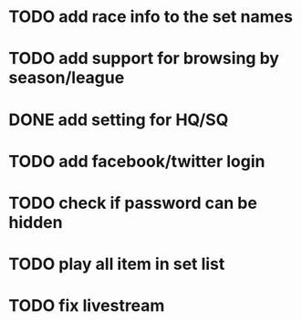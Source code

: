 * TODO add race info to the set names
* TODO add support for browsing by season/league
* DONE add setting for HQ/SQ
  CLOSED: [2011-03-08 Tue 21:55]
* TODO add facebook/twitter login
* TODO check if password can be hidden
* TODO play all item in set list
* TODO fix livestream

